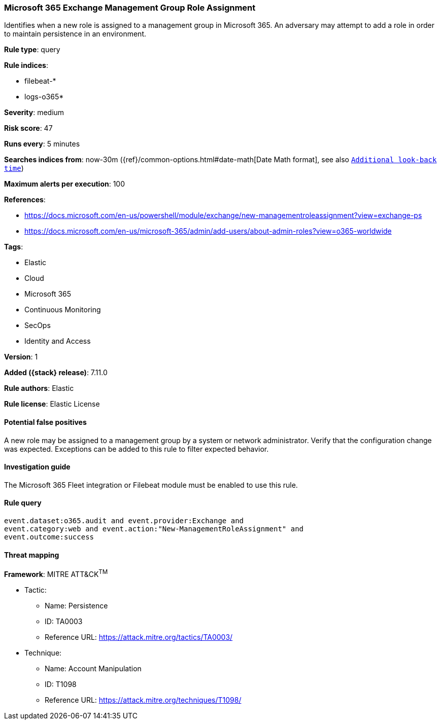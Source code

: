 [[microsoft-365-exchange-management-group-role-assignment]]
=== Microsoft 365 Exchange Management Group Role Assignment

Identifies when a new role is assigned to a management group in Microsoft 365. An adversary may attempt to add a role in order to maintain persistence in an environment.

*Rule type*: query

*Rule indices*:

* filebeat-*
* logs-o365*

*Severity*: medium

*Risk score*: 47

*Runs every*: 5 minutes

*Searches indices from*: now-30m ({ref}/common-options.html#date-math[Date Math format], see also <<rule-schedule, `Additional look-back time`>>)

*Maximum alerts per execution*: 100

*References*:

* https://docs.microsoft.com/en-us/powershell/module/exchange/new-managementroleassignment?view=exchange-ps
* https://docs.microsoft.com/en-us/microsoft-365/admin/add-users/about-admin-roles?view=o365-worldwide

*Tags*:

* Elastic
* Cloud
* Microsoft 365
* Continuous Monitoring
* SecOps
* Identity and Access

*Version*: 1

*Added ({stack} release)*: 7.11.0

*Rule authors*: Elastic

*Rule license*: Elastic License

==== Potential false positives

A new role may be assigned to a management group by a system or network administrator. Verify that the configuration change was expected. Exceptions can be added to this rule to filter expected behavior.

==== Investigation guide

The Microsoft 365 Fleet integration or Filebeat module must be enabled to use this rule.

==== Rule query


[source,js]
----------------------------------
event.dataset:o365.audit and event.provider:Exchange and
event.category:web and event.action:"New-ManagementRoleAssignment" and
event.outcome:success
----------------------------------

==== Threat mapping

*Framework*: MITRE ATT&CK^TM^

* Tactic:
** Name: Persistence
** ID: TA0003
** Reference URL: https://attack.mitre.org/tactics/TA0003/
* Technique:
** Name: Account Manipulation
** ID: T1098
** Reference URL: https://attack.mitre.org/techniques/T1098/

